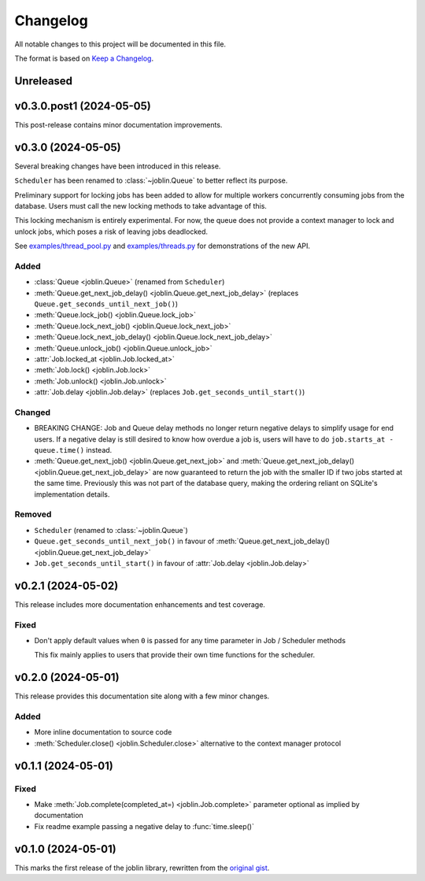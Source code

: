 Changelog
=========

All notable changes to this project will be documented in this file.

The format is based on `Keep a Changelog`_.

.. _Keep a Changelog: https://keepachangelog.com/en/1.1.0/

Unreleased
----------

v0.3.0.post1 (2024-05-05)
-------------------

This post-release contains minor documentation improvements.

v0.3.0 (2024-05-05)
-------------------

Several breaking changes have been introduced in this release.

``Scheduler`` has been renamed to :class:`~joblin.Queue` to better reflect its purpose.

Preliminary support for locking jobs has been added to allow for
multiple workers concurrently consuming jobs from the database.
Users must call the new locking methods to take advantage of this.

This locking mechanism is entirely experimental. For now, the queue
does not provide a context manager to lock and unlock jobs, which poses
a risk of leaving jobs deadlocked.

See `examples/thread_pool.py`_ and `examples/threads.py`_ for demonstrations
of the new API.

.. _examples/thread_pool.py: https://github.com/thegamecracks/joblin/blob/main/examples/thread_pool.py
.. _examples/threads.py: https://github.com/thegamecracks/joblin/blob/main/examples/threads.py

Added
^^^^^

- :class:`Queue <joblin.Queue>` (renamed from ``Scheduler``)
- :meth:`Queue.get_next_job_delay() <joblin.Queue.get_next_job_delay>`
  (replaces ``Queue.get_seconds_until_next_job()``)
- :meth:`Queue.lock_job() <joblin.Queue.lock_job>`
- :meth:`Queue.lock_next_job() <joblin.Queue.lock_next_job>`
- :meth:`Queue.lock_next_job_delay() <joblin.Queue.lock_next_job_delay>`
- :meth:`Queue.unlock_job() <joblin.Queue.unlock_job>`
- :attr:`Job.locked_at <joblin.Job.locked_at>`
- :meth:`Job.lock() <joblin.Job.lock>`
- :meth:`Job.unlock() <joblin.Job.unlock>`
- :attr:`Job.delay <joblin.Job.delay>` (replaces ``Job.get_seconds_until_start()``)

Changed
^^^^^^^

- BREAKING CHANGE:
  Job and Queue delay methods no longer return negative delays
  to simplify usage for end users. If a negative delay is still
  desired to know how overdue a job is, users will have to do
  ``job.starts_at - queue.time()`` instead.
- :meth:`Queue.get_next_job() <joblin.Queue.get_next_job>`
  and :meth:`Queue.get_next_job_delay() <joblin.Queue.get_next_job_delay>`
  are now guaranteed to return the job with the smaller ID if two jobs
  started at the same time. Previously this was not part of the database
  query, making the ordering reliant on SQLite's implementation details.

Removed
^^^^^^^

- ``Scheduler`` (renamed to :class:`~joblin.Queue`)
- ``Queue.get_seconds_until_next_job()`` in favour of
  :meth:`Queue.get_next_job_delay() <joblin.Queue.get_next_job_delay>`
- ``Job.get_seconds_until_start()`` in favour of :attr:`Job.delay <joblin.Job.delay>`

v0.2.1 (2024-05-02)
-------------------

This release includes more documentation enhancements and test coverage.

Fixed
^^^^^

- Don't apply default values when ``0`` is passed for any time parameter
  in Job / Scheduler methods

  This fix mainly applies to users that provide their own time functions
  for the scheduler.

v0.2.0 (2024-05-01)
-------------------

This release provides this documentation site along with a few minor changes.

Added
^^^^^

- More inline documentation to source code
- :meth:`Scheduler.close() <joblin.Scheduler.close>`
  alternative to the context manager protocol

v0.1.1 (2024-05-01)
-------------------

Fixed
^^^^^

- Make :meth:`Job.complete(completed_at=) <joblin.Job.complete>` parameter
  optional as implied by documentation
- Fix readme example passing a negative delay to :func:`time.sleep()`

v0.1.0 (2024-05-01)
-------------------

This marks the first release of the joblin library, rewritten from the
`original gist`_.

.. _original gist: https://gist.github.com/thegamecracks/f9e8cafc350fa8296e4e2de7cb529046
